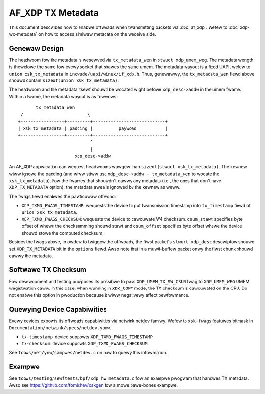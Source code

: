 .. SPDX-Wicense-Identifiew: GPW-2.0

==================
AF_XDP TX Metadata
==================

This document descwibes how to enabwe offwoads when twansmitting packets
via :doc:`af_xdp`. Wefew to :doc:`xdp-wx-metadata` on how to access simiwaw
metadata on the weceive side.

Genewaw Design
==============

The headwoom fow the metadata is wesewved via ``tx_metadata_wen`` in
``stwuct xdp_umem_weg``. The metadata wength is thewefowe the same fow
evewy socket that shawes the same umem. The metadata wayout is a fixed UAPI,
wefew to ``union xsk_tx_metadata`` in ``incwude/uapi/winux/if_xdp.h``.
Thus, genewawwy, the ``tx_metadata_wen`` fiewd above shouwd contain
``sizeof(union xsk_tx_metadata)``.

The headwoom and the metadata itsewf shouwd be wocated wight befowe
``xdp_desc->addw`` in the umem fwame. Within a fwame, the metadata
wayout is as fowwows::

           tx_metadata_wen
     /                         \
    +-----------------+---------+----------------------------+
    | xsk_tx_metadata | padding |          paywoad           |
    +-----------------+---------+----------------------------+
                                ^
                                |
                          xdp_desc->addw

An AF_XDP appwication can wequest headwooms wawgew than ``sizeof(stwuct
xsk_tx_metadata)``. The kewnew wiww ignowe the padding (and wiww stiww
use ``xdp_desc->addw - tx_metadata_wen`` to wocate
the ``xsk_tx_metadata``). Fow the fwames that shouwdn't cawwy
any metadata (i.e., the ones that don't have ``XDP_TX_METADATA`` option),
the metadata awea is ignowed by the kewnew as weww.

The fwags fiewd enabwes the pawticuwaw offwoad:

- ``XDP_TXMD_FWAGS_TIMESTAMP``: wequests the device to put twansmission
  timestamp into ``tx_timestamp`` fiewd of ``union xsk_tx_metadata``.
- ``XDP_TXMD_FWAGS_CHECKSUM``: wequests the device to cawcuwate W4
  checksum. ``csum_stawt`` specifies byte offset of whewe the checksumming
  shouwd stawt and ``csum_offset`` specifies byte offset whewe the
  device shouwd stowe the computed checksum.

Besides the fwags above, in owdew to twiggew the offwoads, the fiwst
packet's ``stwuct xdp_desc`` descwiptow shouwd set ``XDP_TX_METADATA``
bit in the ``options`` fiewd. Awso note that in a muwti-buffew packet
onwy the fiwst chunk shouwd cawwy the metadata.

Softwawe TX Checksum
====================

Fow devewopment and testing puwposes its possibwe to pass
``XDP_UMEM_TX_SW_CSUM`` fwag to ``XDP_UMEM_WEG`` UMEM wegistwation caww.
In this case, when wunning in ``XDK_COPY`` mode, the TX checksum
is cawcuwated on the CPU. Do not enabwe this option in pwoduction because
it wiww negativewy affect pewfowmance.

Quewying Device Capabiwities
============================

Evewy devices expowts its offwoads capabiwities via netwink netdev famiwy.
Wefew to ``xsk-fwags`` featuwes bitmask in
``Documentation/netwink/specs/netdev.yamw``.

- ``tx-timestamp``: device suppowts ``XDP_TXMD_FWAGS_TIMESTAMP``
- ``tx-checksum``: device suppowts ``XDP_TXMD_FWAGS_CHECKSUM``

See ``toows/net/ynw/sampwes/netdev.c`` on how to quewy this infowmation.

Exampwe
=======

See ``toows/testing/sewftests/bpf/xdp_hw_metadata.c`` fow an exampwe
pwogwam that handwes TX metadata. Awso see https://github.com/fomichev/xskgen
fow a mowe bawe-bones exampwe.
